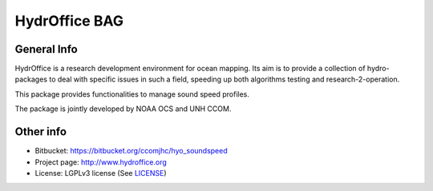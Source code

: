 HydrOffice BAG
==============

.. image:: https://img.shields.io/pypi/v/hydroffice.soundspeed.svg
    :target: https://pypi.python.org/pypi/hydroffice.soundspeed
    :alt: PyPi version

.. image:: https://img.shields.io/badge/docs-latest-brightgreen.svg
    :target: http://giumas.github.io/hyo_soundspeed/latest
    :alt: Latest Documentation

.. image:: https://ci.appveyor.com/api/projects/status/0le480nsvwjf86oj?svg=true
    :target: https://ci.appveyor.com/project/giumas/hyo-soundspeed
    :alt: AppVeyor Status

.. image:: https://travis-ci.org/giumas/hyo_bag.svg?branch=master
    :target: https://travis-ci.org/hydroffice/hyo_soundspeed
    :alt: Travis-CI Status



General Info
------------

.. image:: https://bitbucket.org/ccomjhc/hyo_soundspeed/raw/master/hydroffice/soundspeedmanager/media/favicon.png
    :alt: logo

HydrOffice is a research development environment for ocean mapping. Its aim is to provide a collection of
hydro-packages to deal with specific issues in such a field, speeding up both algorithms testing and
research-2-operation.

This package provides functionalities to manage sound speed profiles.

The package is jointly developed by NOAA OCS and UNH CCOM.


Other info
----------

* Bitbucket: `https://bitbucket.org/ccomjhc/hyo_soundspeed <https://bitbucket.org/ccomjhc/hyo_soundspeed>`_
* Project page: `http://www.hydroffice.org <http://www.hydroffice.org>`_
* License: LGPLv3 license (See `LICENSE <https://bitbucket.org/ccomjhc/hyo_bag/raw/tip/LICENSE>`_)
